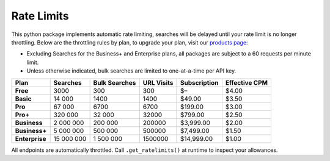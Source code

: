 Rate Limits
-----------

This python package implements automatic rate limiting, searches will be delayed until your rate limit is no longer
throttling. Below are the throttling rules by plan, to upgrade your plan, visit our
`products page <https://www.nosible.ai/products>`_:

- Excluding Searches for the Business+ and Enterprise plans, all packages are subject to a 60
  requests per minute limit.

- Unless otherwise indicated, bulk searches are limited to one-at-a-time per API key.


+----------------+---------------+---------------+------------+--------------+---------------+
| Plan           | Searches      | Bulk Searches | URL Visits | Subscription | Effective CPM |
+================+===============+===============+============+==============+===============+
| **Free**       | 3000          | 300           | 300        | $–           | $4.00         |
+----------------+---------------+---------------+------------+--------------+---------------+
| **Basic**      | 14 000        | 1400          | 1400       | $49.00       | $3.50         |
+----------------+---------------+---------------+------------+--------------+---------------+
| **Pro**        | 67 000        | 6700          | 6700       | $199.00      | $3.00         |
+----------------+---------------+---------------+------------+--------------+---------------+
| **Pro+**       | 320 000       | 32 000        | 32000      | $799.00      | $2.50         |
+----------------+---------------+---------------+------------+--------------+---------------+
| **Business**   | 2 000 000     | 200 000       | 200000     | $3,999.00    | $2.00         |
+----------------+---------------+---------------+------------+--------------+---------------+
| **Business+**  | 5 000 000     | 500 000       | 500000     | $7,499.00    | $1.50         |
+----------------+---------------+---------------+------------+--------------+---------------+
| **Enterprise** | 15 000 000    | 1 500 000     | 1500000    | $14,999.00   | $1.00         |
+----------------+---------------+---------------+------------+--------------+---------------+

All endpoints are automatically throttled. Call ``.get_ratelimits()`` at runtime to inspect your allowances.
